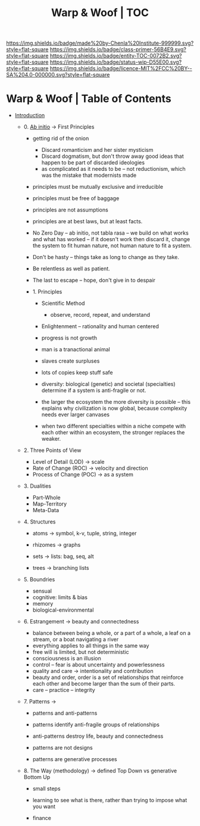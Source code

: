 #   -*- mode: org; fill-column: 60 -*-
#+STARTUP: showall
#+TITLE:   Warp & Woof | TOC

[[https://img.shields.io/badge/made%20by-Chenla%20Institute-999999.svg?style=flat-square]] 
[[https://img.shields.io/badge/class-primer-56B4E9.svg?style=flat-square]]
[[https://img.shields.io/badge/entity-TOC-0072B2.svg?style=flat-square]]
[[https://img.shields.io/badge/status-wip-D55E00.svg?style=flat-square]]
[[https://img.shields.io/badge/licence-MIT%2FCC%20BY--SA%204.0-000000.svg?style=flat-square]]


* Warp & Woof | Table of Contents
:PROPERTIES:
:CUSTOM_ID:
:Name:     /home/deerpig/proj/chenla/warp/index.org
:Created:  2018-03-14T18:05@Prek Leap (11.642600N-104.919210W)
:ID:       b6aaf7e8-a17e-4733-872a-73183277fc8c
:VER:      574297587.456120402
:GEO:      48P-491193-1287029-15
:BXID:     proj:NKO5-1361
:Class:    primer
:Entity:   toc
:Status:   wip
:Licence:  MIT/CC BY-SA 4.0
:END:


 - [[./ww-intro.org][Introduction]]

   - 0. [[./ww-ab-initio.org][Ab initio]] -> First Principles
     - getting rid of the onion
       - Discard romanticism and her sister mysticism
       - Discard dogmatism, but don't throw away good ideas
         that happen to be part of discarded ideologies
       - as complicated as it needs to be -- not reductionism,
         which was the mistake that modernists made
  
     - principles must be mutually exclusive and irreducible
     - principles must be free of baggage
     - principles are not assumptions
     - principles are at best laws, but at least facts.

     - No Zero Day -- ab initio, not tabla rasa -- we build
       on what works and what has worked -- if it doesn't
       work then discard it, change the system to fit human
       nature, not human nature to fit a system.
     - Don't be hasty -- things take as long to change as
       they take.
     - Be relentless as well as patient.
     - The last to escape -- hope, don't give in to despair

    - 1. Principles
      - Scientific Method
        - observe, record, repeat, and understand 
      - Enlightenment -- rationality and human centered
      - progress is not growth

      - man is a tranactional animal
      - slaves create surpluses
      - lots of copies keep stuff safe
      - diversity: biological (genetic) and societal
        (specialties) determine if a
        system is anti-fragile or not.  
      - the larger the ecosystem the more diversity is
        possible -- this explains why civilization is now
        global, because complexity needs ever larger canvases
      - when two different specialties within a niche
        compete with each other within an ecosystem, the
        stronger replaces the weaker.



  - 2. Three Points of View
    - Level of Detail (LOD)   -> scale
    - Rate of Change (ROC)    -> velocity and direction
    - Process of Change (POC) -> as a system

  - 3. Dualities
    - Part-Whole
    - Map-Territory
    - Meta-Data

  - 4. Structures

    - atoms       -> symbol, k-v, tuple, string, integer

    - rhizomes    -> graphs
    - sets        -> lists: bag, seq, alt
    - trees       -> branching lists

  - 5. Boundries
    - sensual
    - cognitive: limits & bias
    - memory
    - biological-environmental

  - 6. Estrangement          -> beauty and connectedness
    - balance between being a whole, or a part of a whole, 
      a leaf on a stream, or a boat navigating a river
    - everything applies to all things in the same way
    - free will is limited, but not deterministic
    - consciousness is an illusion
    - control -- fear is about uncertainty and powerlessness
    - quality and care       -> intentionality and contribution
    - beauty and order, order is a set of relationships that
      reinforce each other and become larger than the sum of
      their parts.
    - care -- practice -- integrity

  - 7. Patterns              ->
    - patterns and anti-patterns
    - patterns identify anti-fragile groups of relationships 
    - anti-patterns destroy life, beauty and connectedness

    - patterns are not designs
    - patterns are generative processes


  - 8. The Way (methodology) -> defined Top Down vs generative Bottom Up
    - small steps
    - learning to see what is there, rather than trying to
      impose what you want

    - finance 
